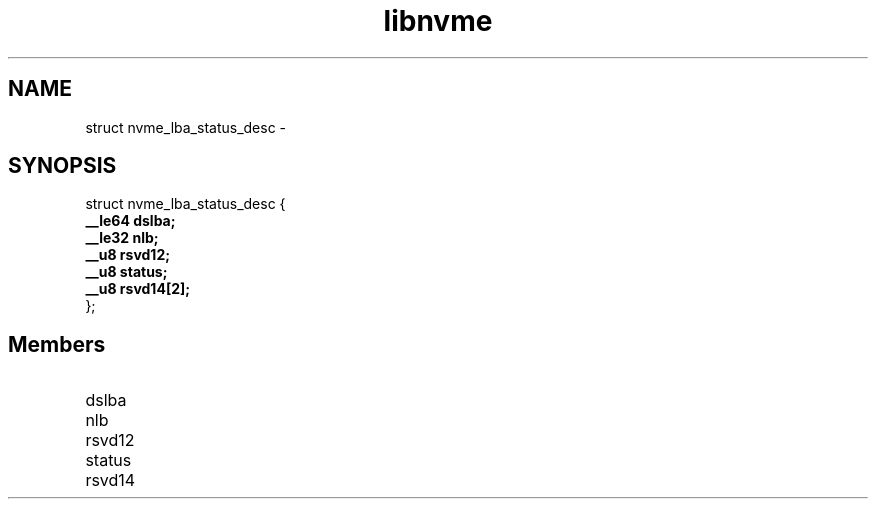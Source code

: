 .TH "libnvme" 9 "struct nvme_lba_status_desc" "February 2022" "API Manual" LINUX
.SH NAME
struct nvme_lba_status_desc \- 
.SH SYNOPSIS
struct nvme_lba_status_desc {
.br
.BI "    __le64 dslba;"
.br
.BI "    __le32 nlb;"
.br
.BI "    __u8 rsvd12;"
.br
.BI "    __u8 status;"
.br
.BI "    __u8 rsvd14[2];"
.br
.BI "
};
.br

.SH Members
.IP "dslba" 12
.IP "nlb" 12
.IP "rsvd12" 12
.IP "status" 12
.IP "rsvd14" 12
